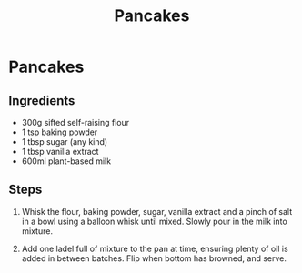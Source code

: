 #+TITLE: Pancakes

* Pancakes

** Ingredients
- 300g sifted self-raising flour
- 1 tsp baking powder
- 1 tbsp sugar (any kind)
- 1 tbsp vanilla extract
- 600ml plant-based milk

** Steps
1. Whisk the flour, baking powder, sugar, vanilla extract and a pinch of salt in a bowl using a balloon whisk until mixed. Slowly pour in the milk into mixture.

2. Add one ladel full of mixture to the pan at time, ensuring plenty of oil is added in between batches.  Flip when bottom has browned, and serve.
